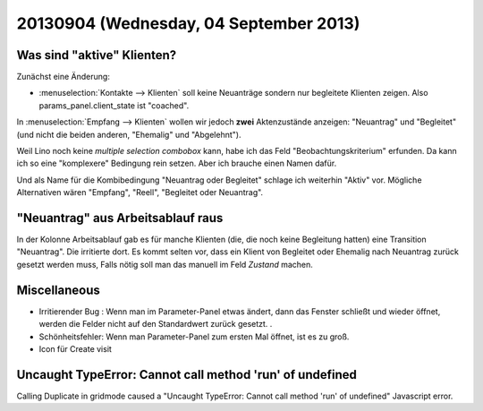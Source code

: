 =======================================
20130904 (Wednesday, 04 September 2013)
=======================================

Was sind "aktive" Klienten?
---------------------------

Zunächst eine Änderung:

- :menuselection:`Kontakte --> Klienten` soll keine Neuanträge sondern 
  nur begleitete Klienten zeigen. 
  Also params_panel.client_state ist "coached".

In :menuselection:`Empfang --> Klienten` wollen wir jedoch 
**zwei** Aktenzustände anzeigen: "Neuantrag" und "Begleitet"
(und nicht die beiden anderen, "Ehemalig" und "Abgelehnt").

Weil Lino noch keine *multiple selection combobox* kann, 
habe ich das Feld "Beobachtungskriterium" erfunden. 
Da kann ich so eine "komplexere" Bedingung rein setzen. 
Aber ich brauche einen Namen dafür. 

Und als Name für die Kombibedingung "Neuantrag oder Begleitet" 
schlage ich weiterhin "Aktiv" vor. 
Mögliche Alternativen wären "Empfang", "Reell", "Begleitet oder Neuantrag".


"Neuantrag" aus Arbeitsablauf raus
----------------------------------

In der Kolonne Arbeitsablauf gab es für manche Klienten (die, die noch 
keine Begleitung hatten) eine Transition "Neuantrag". 
Die irritierte dort. Es kommt selten vor, dass ein Klient von Begleitet 
oder Ehemalig nach Neuantrag zurück gesetzt werden muss, 
Falls nötig soll man das manuell im Feld `Zustand` machen.


Miscellaneous
-------------

- Irritierender Bug : Wenn man im Parameter-Panel etwas ändert, dann das Fenster schließt und wieder öffnet, werden die Felder nicht auf den Standardwert zurück gesetzt. .
- Schönheitsfehler: Wenn man Parameter-Panel zum ersten Mal öffnet, ist es zu groß.
- Icon für Create visit



Uncaught TypeError: Cannot call method 'run' of undefined 
---------------------------------------------------------

Calling Duplicate in gridmode caused a 
"Uncaught TypeError: Cannot call method 'run' of undefined"
Javascript error.

